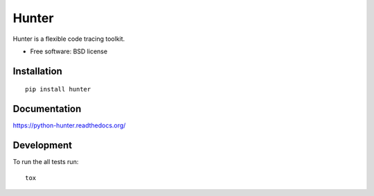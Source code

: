 ===============================
Hunter
===============================

| |docs| |travis| |appveyor| |coveralls| |landscape| |scrutinizer|
| |version| |downloads| |wheel| |supported-versions| |supported-implementations|

.. |docs| image:: https://readthedocs.org/projects/python-hunter/badge/?style=flat
    :target: https://readthedocs.org/projects/python-hunter
    :alt: Documentation Status

.. |travis| image:: http://img.shields.io/travis/ionelmc/python-hunter/master.png?style=flat
    :alt: Travis-CI Build Status
    :target: https://travis-ci.org/ionelmc/python-hunter

.. |appveyor| image:: https://ci.appveyor.com/api/projects/status/github/ionelmc/python-hunter?branch=master
    :alt: AppVeyor Build Status
    :target: https://ci.appveyor.com/project/ionelmc/python-hunter

.. |coveralls| image:: http://img.shields.io/coveralls/ionelmc/python-hunter/master.png?style=flat
    :alt: Coverage Status
    :target: https://coveralls.io/r/ionelmc/python-hunter

.. |landscape| image:: https://landscape.io/github/ionelmc/python-hunter/master/landscape.svg?style=flat
    :target: https://landscape.io/github/ionelmc/python-hunter/master
    :alt: Code Quality Status

.. |version| image:: http://img.shields.io/pypi/v/hunter.png?style=flat
    :alt: PyPI Package latest release
    :target: https://pypi.python.org/pypi/hunter

.. |downloads| image:: http://img.shields.io/pypi/dm/hunter.png?style=flat
    :alt: PyPI Package monthly downloads
    :target: https://pypi.python.org/pypi/hunter

.. |wheel| image:: https://pypip.in/wheel/hunter/badge.png?style=flat
    :alt: PyPI Wheel
    :target: https://pypi.python.org/pypi/hunter

.. |supported-versions| image:: https://pypip.in/py_versions/hunter/badge.png?style=flat
    :alt: Supported versions
    :target: https://pypi.python.org/pypi/hunter

.. |supported-implementations| image:: https://pypip.in/implementation/hunter/badge.png?style=flat
    :alt: Supported imlementations
    :target: https://pypi.python.org/pypi/hunter

.. |scrutinizer| image:: https://img.shields.io/scrutinizer/g/ionelmc/python-hunter/master.png?style=flat
    :alt: Scrtinizer Status
    :target: https://scrutinizer-ci.com/g/ionelmc/python-hunter/

Hunter is a flexible code tracing toolkit.

* Free software: BSD license

Installation
============

::

    pip install hunter

Documentation
=============

https://python-hunter.readthedocs.org/

Development
===========

To run the all tests run::

    tox
